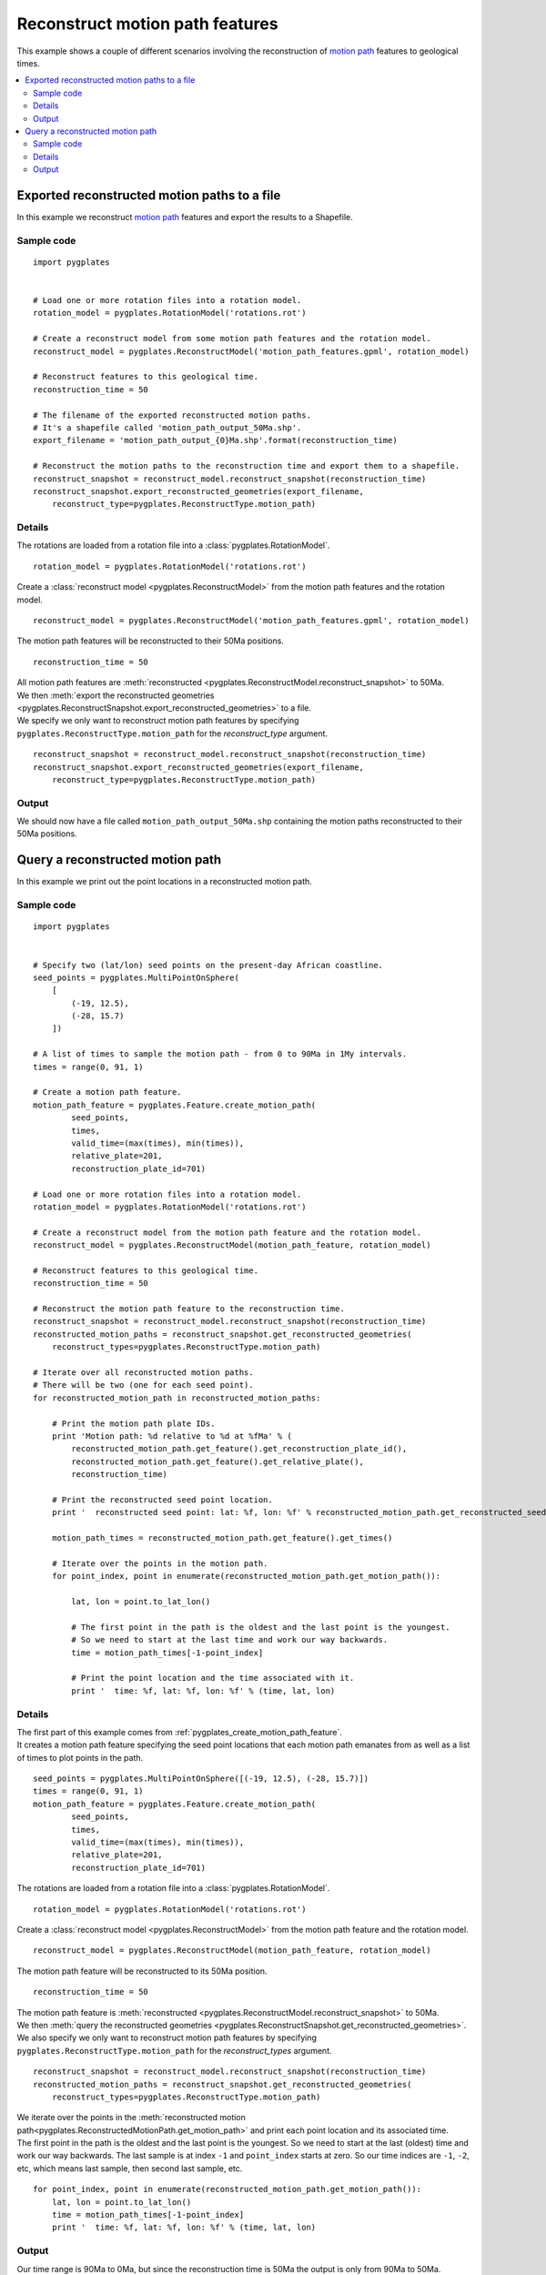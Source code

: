 .. _pygplates_reconstruct_motion_path_features:

Reconstruct motion path features
^^^^^^^^^^^^^^^^^^^^^^^^^^^^^^^^

This example shows a couple of different scenarios involving the reconstruction of
`motion path <http://www.gplates.org/docs/gpgim/#gpml:MotionPath>`_ features to geological times.

.. seealso:: :ref:`pygplates_reconstruct_flowline_features`

.. seealso:: :ref:`pygplates_reconstruct_regular_features`

.. contents::
   :local:
   :depth: 2


.. _pygplates_export_reconstructed_motion_paths_to_a_file:

Exported reconstructed motion paths to a file
+++++++++++++++++++++++++++++++++++++++++++++

In this example we reconstruct `motion path <http://www.gplates.org/docs/gpgim/#gpml:MotionPath>`_
features and export the results to a Shapefile.

.. seealso:: :ref:`pygplates_create_motion_path_feature` and :ref:`pygplates_query_motion_path_feature`

Sample code
"""""""""""

::

    import pygplates


    # Load one or more rotation files into a rotation model.
    rotation_model = pygplates.RotationModel('rotations.rot')

    # Create a reconstruct model from some motion path features and the rotation model.
    reconstruct_model = pygplates.ReconstructModel('motion_path_features.gpml', rotation_model)

    # Reconstruct features to this geological time.
    reconstruction_time = 50
    
    # The filename of the exported reconstructed motion paths.
    # It's a shapefile called 'motion_path_output_50Ma.shp'.
    export_filename = 'motion_path_output_{0}Ma.shp'.format(reconstruction_time)

    # Reconstruct the motion paths to the reconstruction time and export them to a shapefile.
    reconstruct_snapshot = reconstruct_model.reconstruct_snapshot(reconstruction_time)
    reconstruct_snapshot.export_reconstructed_geometries(export_filename,
        reconstruct_type=pygplates.ReconstructType.motion_path)

Details
"""""""

The rotations are loaded from a rotation file into a :class:`pygplates.RotationModel`.
::

    rotation_model = pygplates.RotationModel('rotations.rot')

Create a :class:`reconstruct model <pygplates.ReconstructModel>` from the motion path features and the rotation model.
::

    reconstruct_model = pygplates.ReconstructModel('motion_path_features.gpml', rotation_model)

The motion path features will be reconstructed to their 50Ma positions.
::

    reconstruction_time = 50

| All motion path features are :meth:`reconstructed <pygplates.ReconstructModel.reconstruct_snapshot>` to 50Ma.
| We then :meth:`export the reconstructed geometries <pygplates.ReconstructSnapshot.export_reconstructed_geometries>` to a file.
| We specify we only want to reconstruct motion path features by specifying
  ``pygplates.ReconstructType.motion_path`` for the *reconstruct_type* argument.

::

    reconstruct_snapshot = reconstruct_model.reconstruct_snapshot(reconstruction_time)
    reconstruct_snapshot.export_reconstructed_geometries(export_filename,
        reconstruct_type=pygplates.ReconstructType.motion_path)

Output
""""""

We should now have a file called ``motion_path_output_50Ma.shp`` containing the motion paths
reconstructed to their 50Ma positions.


.. _pygplates_query_reconstructed_motion_path:

Query a reconstructed motion path
+++++++++++++++++++++++++++++++++

In this example we print out the point locations in a reconstructed motion path.

Sample code
"""""""""""

::

    import pygplates


    # Specify two (lat/lon) seed points on the present-day African coastline.
    seed_points = pygplates.MultiPointOnSphere(
        [
            (-19, 12.5),
            (-28, 15.7)
        ])

    # A list of times to sample the motion path - from 0 to 90Ma in 1My intervals.
    times = range(0, 91, 1)

    # Create a motion path feature.
    motion_path_feature = pygplates.Feature.create_motion_path(
            seed_points,
            times,
            valid_time=(max(times), min(times)),
            relative_plate=201,
            reconstruction_plate_id=701)

    # Load one or more rotation files into a rotation model.
    rotation_model = pygplates.RotationModel('rotations.rot')

    # Create a reconstruct model from the motion path feature and the rotation model.
    reconstruct_model = pygplates.ReconstructModel(motion_path_feature, rotation_model)

    # Reconstruct features to this geological time.
    reconstruction_time = 50

    # Reconstruct the motion path feature to the reconstruction time.
    reconstruct_snapshot = reconstruct_model.reconstruct_snapshot(reconstruction_time)
    reconstructed_motion_paths = reconstruct_snapshot.get_reconstructed_geometries(
        reconstruct_types=pygplates.ReconstructType.motion_path)

    # Iterate over all reconstructed motion paths.
    # There will be two (one for each seed point).
    for reconstructed_motion_path in reconstructed_motion_paths:
        
        # Print the motion path plate IDs.
        print 'Motion path: %d relative to %d at %fMa' % (
            reconstructed_motion_path.get_feature().get_reconstruction_plate_id(),
            reconstructed_motion_path.get_feature().get_relative_plate(),
            reconstruction_time)
        
        # Print the reconstructed seed point location.
        print '  reconstructed seed point: lat: %f, lon: %f' % reconstructed_motion_path.get_reconstructed_seed_point().to_lat_lon()
        
        motion_path_times = reconstructed_motion_path.get_feature().get_times()
        
        # Iterate over the points in the motion path.
        for point_index, point in enumerate(reconstructed_motion_path.get_motion_path()):
            
            lat, lon = point.to_lat_lon()
            
            # The first point in the path is the oldest and the last point is the youngest.
            # So we need to start at the last time and work our way backwards.
            time = motion_path_times[-1-point_index]
            
            # Print the point location and the time associated with it.
            print '  time: %f, lat: %f, lon: %f' % (time, lat, lon)

Details
"""""""

| The first part of this example comes from :ref:`pygplates_create_motion_path_feature`.
| It creates a motion path feature specifying the seed point locations that each motion path emanates
  from as well as a list of times to plot points in the path.

::

    seed_points = pygplates.MultiPointOnSphere([(-19, 12.5), (-28, 15.7)])
    times = range(0, 91, 1)
    motion_path_feature = pygplates.Feature.create_motion_path(
            seed_points,
            times,
            valid_time=(max(times), min(times)),
            relative_plate=201,
            reconstruction_plate_id=701)

The rotations are loaded from a rotation file into a :class:`pygplates.RotationModel`.
::

    rotation_model = pygplates.RotationModel('rotations.rot')

Create a :class:`reconstruct model <pygplates.ReconstructModel>` from the motion path feature and the rotation model.
::

    reconstruct_model = pygplates.ReconstructModel(motion_path_feature, rotation_model)

The motion path feature will be reconstructed to its 50Ma position.
::

    reconstruction_time = 50

| The motion path feature is :meth:`reconstructed <pygplates.ReconstructModel.reconstruct_snapshot>` to 50Ma.
| We then :meth:`query the reconstructed geometries <pygplates.ReconstructSnapshot.get_reconstructed_geometries>`.
| We also specify we only want to reconstruct motion path features by specifying
  ``pygplates.ReconstructType.motion_path`` for the *reconstruct_types* argument.

::

    reconstruct_snapshot = reconstruct_model.reconstruct_snapshot(reconstruction_time)
    reconstructed_motion_paths = reconstruct_snapshot.get_reconstructed_geometries(
        reconstruct_types=pygplates.ReconstructType.motion_path)

| We iterate over the points in the :meth:`reconstructed motion path<pygplates.ReconstructedMotionPath.get_motion_path>`
  and print each point location and its associated time.
| The first point in the path is the oldest and the last point is the youngest.
  So we need to start at the last (oldest) time and work our way backwards.
  The last sample is at index ``-1`` and ``point_index`` starts at zero.
  So our time indices are ``-1``, ``-2``, etc, which means last sample, then second last sample, etc.

::

    for point_index, point in enumerate(reconstructed_motion_path.get_motion_path()):
        lat, lon = point.to_lat_lon()
        time = motion_path_times[-1-point_index]
        print '  time: %f, lat: %f, lon: %f' % (time, lat, lon)

Output
""""""

Our time range is 90Ma to 0Ma, but since the reconstruction time is 50Ma the output is only
from 90Ma to 50Ma.

::

    Motion path: 701 relative to 201 at 50.000000Ma
      reconstructed seed point: lat: -26.580350, lon: 5.008040
      time: 90.000000, lat: -31.198775, lon: -13.837430
      time: 89.000000, lat: -30.982356, lon: -13.166848
      time: 88.000000, lat: -30.759877, lon: -12.500510
      time: 87.000000, lat: -30.531408, lon: -11.838481
      time: 86.000000, lat: -30.297018, lon: -11.180823
      time: 85.000000, lat: -30.056777, lon: -10.527593
      time: 84.000000, lat: -29.810756, lon: -9.878842
      time: 83.000000, lat: -29.621610, lon: -9.269242
      time: 82.000000, lat: -29.491452, lon: -8.696601
      time: 81.000000, lat: -29.358411, lon: -8.125578
      time: 80.000000, lat: -29.222508, lon: -7.556197
      time: 79.000000, lat: -29.083766, lon: -6.988478
      time: 78.000000, lat: -28.942205, lon: -6.422443
      time: 77.000000, lat: -28.797848, lon: -5.858112
      time: 76.000000, lat: -28.650717, lon: -5.295502
      time: 75.000000, lat: -28.500836, lon: -4.734632
      time: 74.000000, lat: -28.348227, lon: -4.175519
      time: 73.000000, lat: -28.192913, lon: -3.618178
      time: 72.000000, lat: -28.034918, lon: -3.062625
      time: 71.000000, lat: -27.874264, lon: -2.508873
      time: 70.000000, lat: -27.710976, lon: -1.956935
      time: 69.000000, lat: -27.545078, lon: -1.406823
      time: 68.000000, lat: -27.376593, lon: -0.858549
      time: 67.000000, lat: -27.293542, lon: -0.487339
      time: 66.000000, lat: -27.247592, lon: -0.191647
      time: 65.000000, lat: -27.201374, lon: 0.103869
      time: 64.000000, lat: -27.154887, lon: 0.399209
      time: 63.000000, lat: -27.108135, lon: 0.694373
      time: 62.000000, lat: -27.061118, lon: 0.989360
      time: 61.000000, lat: -27.013838, lon: 1.284170
      time: 60.000000, lat: -26.966296, lon: 1.578802
      time: 59.000000, lat: -26.918493, lon: 1.873257
      time: 58.000000, lat: -26.870432, lon: 2.167534
      time: 57.000000, lat: -26.822113, lon: 2.461632
      time: 56.000000, lat: -26.773537, lon: 2.755552
      time: 55.000000, lat: -26.740310, lon: 3.124328
      time: 54.000000, lat: -26.708646, lon: 3.501316
      time: 53.000000, lat: -26.676816, lon: 3.878182
      time: 52.000000, lat: -26.644823, lon: 4.254924
      time: 51.000000, lat: -26.612667, lon: 4.631544
      time: 50.000000, lat: -26.580350, lon: 5.008040
    Motion path: 701 relative to 201 at 50.000000Ma
      reconstructed seed point: lat: -35.733432, lon: 7.829851
      time: 90.000000, lat: -40.633500, lon: -12.902754
      time: 89.000000, lat: -40.408039, lon: -12.104422
      time: 88.000000, lat: -40.175428, lon: -11.312349
      time: 87.000000, lat: -39.935768, lon: -10.526635
      time: 86.000000, lat: -39.689160, lon: -9.747372
      time: 85.000000, lat: -39.435708, lon: -8.974643
      time: 84.000000, lat: -39.175516, lon: -8.208522
      time: 83.000000, lat: -38.974541, lon: -7.507706
      time: 82.000000, lat: -38.835379, lon: -6.868988
      time: 81.000000, lat: -38.693052, lon: -6.232683
      time: 80.000000, lat: -38.547588, lon: -5.598821
      time: 79.000000, lat: -38.399018, lon: -4.967434
      time: 78.000000, lat: -38.247371, lon: -4.338547
      time: 77.000000, lat: -38.092678, lon: -3.712189
      time: 76.000000, lat: -37.934970, lon: -3.088383
      time: 75.000000, lat: -37.774279, lon: -2.467151
      time: 74.000000, lat: -37.610634, lon: -1.848516
      time: 73.000000, lat: -37.444068, lon: -1.232496
      time: 72.000000, lat: -37.274612, lon: -0.619110
      time: 71.000000, lat: -37.102299, lon: -0.008373
      time: 70.000000, lat: -36.927159, lon: 0.599701
      time: 69.000000, lat: -36.749226, lon: 1.205097
      time: 68.000000, lat: -36.568530, lon: 1.807804
      time: 67.000000, lat: -36.480099, lon: 2.202243
      time: 66.000000, lat: -36.431745, lon: 2.507959
      time: 65.000000, lat: -36.383124, lon: 2.813418
      time: 64.000000, lat: -36.334239, lon: 3.118621
      time: 63.000000, lat: -36.285091, lon: 3.423567
      time: 62.000000, lat: -36.235682, lon: 3.728255
      time: 61.000000, lat: -36.186013, lon: 4.032685
      time: 60.000000, lat: -36.136086, lon: 4.336857
      time: 59.000000, lat: -36.085903, lon: 4.640771
      time: 58.000000, lat: -36.035465, lon: 4.944425
      time: 57.000000, lat: -35.984774, lon: 5.247820
      time: 56.000000, lat: -35.933832, lon: 5.550955
      time: 55.000000, lat: -35.899285, lon: 5.924664
      time: 54.000000, lat: -35.866424, lon: 6.306060
      time: 53.000000, lat: -35.833407, lon: 6.687278
      time: 52.000000, lat: -35.800235, lon: 7.068315
      time: 51.000000, lat: -35.766909, lon: 7.449173
      time: 50.000000, lat: -35.733432, lon: 7.829851

.. note:: The reconstructed seed point is the same position as the last point in a motion path.